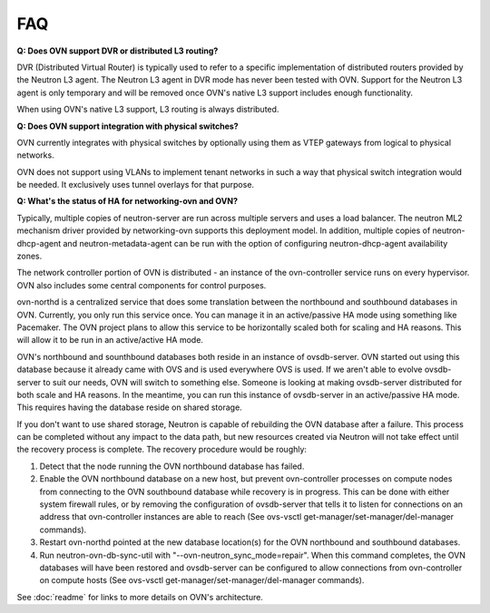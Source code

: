 .. _faq:

===
FAQ
===

**Q: Does OVN support DVR or distributed L3 routing?**

DVR (Distributed Virtual Router) is typically used to refer to a specific
implementation of distributed routers provided by the Neutron L3 agent.  The
Neutron L3 agent in DVR mode has never been tested with OVN.  Support for the
Neutron L3 agent is only temporary and will be removed once OVN's native L3
support includes enough functionality.

When using OVN's native L3 support, L3 routing is always distributed.

**Q: Does OVN support integration with physical switches?**

OVN currently integrates with physical switches by optionally using them as
VTEP gateways from logical to physical networks.

OVN does not support using VLANs to implement tenant networks in such a way
that physical switch integration would be needed.  It exclusively uses tunnel
overlays for that purpose.

**Q: What's the status of HA for networking-ovn and OVN?**

Typically, multiple copies of neutron-server are run across multiple servers
and uses a load balancer.  The neutron ML2 mechanism driver provided by
networking-ovn supports this deployment model.  In addition, multiple copies of
neutron-dhcp-agent and neutron-metadata-agent can be run with the option of
configuring neutron-dhcp-agent availability zones.

The network controller portion of OVN is distributed - an instance of the
ovn-controller service runs on every hypervisor.  OVN also includes some
central components for control purposes.

ovn-northd is a centralized service that does some translation between the
northbound and southbound databases in OVN.  Currently, you only run this
service once.  You can manage it in an active/passive HA mode using something
like Pacemaker.  The OVN project plans to allow this service to be horizontally
scaled both for scaling and HA reasons.  This will allow it to be run in an
active/active HA mode.

OVN's northbound and sounthbound databases both reside in an instance of
ovsdb-server.  OVN started out using this database because it already came with
OVS and is used everywhere OVS is used.  If we aren't able to evolve
ovsdb-server to suit our needs, OVN will switch to something else.  Someone is
looking at making ovsdb-server distributed for both scale and HA reasons.  In
the meantime, you can run this instance of ovsdb-server in an active/passive HA
mode.  This requires having the database reside on shared storage.

If you don't want to use shared storage, Neutron is capable of rebuilding the
OVN database after a failure.  This process can be completed without any impact
to the data path, but new resources created via Neutron will not take effect
until the recovery process is complete.  The recovery procedure would be
roughly:

1. Detect that the node running the OVN northbound database has failed.

2. Enable the OVN northbound database on a new host, but prevent ovn-controller
   processes on compute nodes from connecting to the OVN southbound database
   while recovery is in progress. This can be done with either system firewall
   rules, or by removing the configuration of ovsdb-server that tells it to
   listen for connections on an address that ovn-controller instances are able
   to reach (See ovs-vsctl get-manager/set-manager/del-manager commands).

3. Restart ovn-northd pointed at the new database location(s) for the OVN
   northbound and southbound databases.

4. Run neutron-ovn-db-sync-util with "--ovn-neutron_sync_mode=repair".  When
   this command completes, the OVN databases will have been restored and
   ovsdb-server can be configured to allow connections from ovn-controller on
   compute hosts (See ovs-vsctl get-manager/set-manager/del-manager commands).

See :doc:`readme` for links to more details on OVN's architecture.
